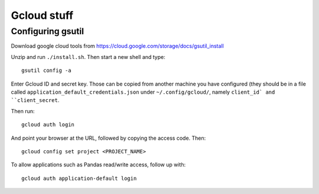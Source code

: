 Gcloud stuff
==================

Configuring gsutil
------------------

Download google cloud tools from https://cloud.google.com/storage/docs/gsutil_install

Unzip and run ``./install.sh``. Then start a new shell and type::

    gsutil config -a

Enter Gcloud ID and secret key. Those can be copied from another machine you have configured (they should be in a file called ``application_default_credentials.json`` under ``~/.config/gcloud/``,
namely ``client_id` and ``client_secret``.

Then run::

    gcloud auth login

And point your browser at the URL, followed by copying the access code. Then::

    gcloud config set project <PROJECT_NAME>

To allow applications such as Pandas read/write access, follow up with::

    gcloud auth application-default login
